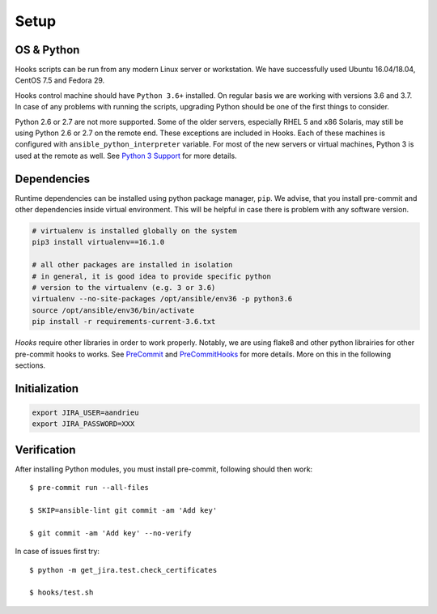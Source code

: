 Setup
=====

OS & Python
-----------

Hooks scripts can be run from any modern Linux server or workstation.
We have successfully used Ubuntu 16.04/18.04, CentOS 7.5 and Fedora 29.

Hooks control machine should have ``Python 3.6+`` installed.
On regular basis we are working with versions 3.6 and 3.7.
In case of any problems with running the scripts, upgrading Python should be one of the first things to consider.

Python 2.6 or 2.7 are not more supported.
Some of the older servers, especially RHEL 5 and x86 Solaris, may still be using Python 2.6 or 2.7 on the remote end.
These exceptions are included in Hooks.
Each of these machines is configured with ``ansible_python_interpreter`` variable.
For most of the new servers or virtual machines, Python 3 is used at the remote as well.
See `Python 3 Support`_ for more details.

Dependencies
------------

Runtime dependencies can be installed using python package manager, ``pip``.
We advise, that you install pre-commit and other dependencies inside virtual environment.
This will be helpful in case there is problem with any software version.

.. code-block:: bash

   # virtualenv is installed globally on the system
   pip3 install virtualenv==16.1.0

   # all other packages are installed in isolation
   # in general, it is good idea to provide specific python
   # version to the virtualenv (e.g. 3 or 3.6)
   virtualenv --no-site-packages /opt/ansible/env36 -p python3.6
   source /opt/ansible/env36/bin/activate
   pip install -r requirements-current-3.6.txt

*Hooks* require other libraries in order to work properly.
Notably, we are using flake8 and other python librairies for other pre-commit hooks to works.
See PreCommit_ and PreCommitHooks_ for more details.
More on this in the following sections.

Initialization
--------------

.. code-block:: bash

   export JIRA_USER=aandrieu
   export JIRA_PASSWORD=XXX


Verification
------------

After installing Python modules, you must install pre-commit, following should then work::

   $ pre-commit run --all-files

   $ SKIP=ansible-lint git commit -am 'Add key'

   $ git commit -am 'Add key' --no-verify

In case of issues first try::

   $ python -m get_jira.test.check_certificates

   $ hooks/test.sh

..  _`Python 3 Support`: http://docs.ansible.com/ansible/latest/python_3_support.html
.. _PreCommit: https://pre-commit.com/
.. _PreCommitHooks: https://github.com/pre-commit/pre-commit-hooks
